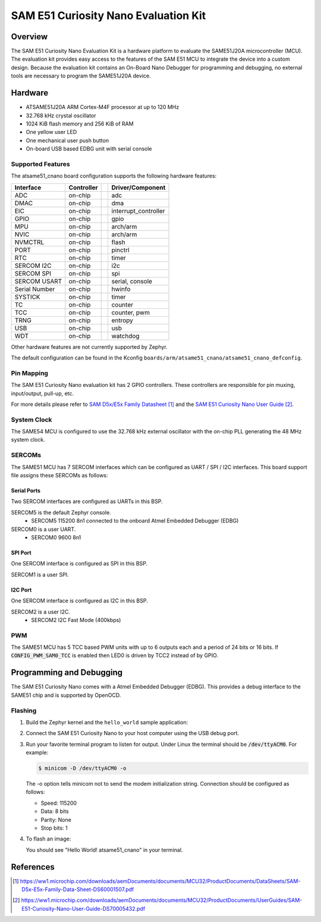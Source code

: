 .. _atsame51_cnano:

SAM E51 Curiosity Nano Evaluation Kit
#####################################

Overview
********

The SAM E51 Curiosity Nano Evaluation Kit is a hardware
platform to evaluate the SAME51J20A microcontroller (MCU).
The evaluation kit provides easy access to the features of
the SAM E51 MCU to integrate the device into a custom design.
Because the evaluation kit contains an On-Board Nano Debugger
for programming and debugging, no external tools are necessary
to program the SAME51J20A device.

.. image:: img/EV76S68A.jpg
     :align: center
     :alt: ATSAME51-CNANO

Hardware
********

- ATSAME51J20A ARM Cortex-M4F processor at up to 120 MHz
- 32.768 kHz crystal oscillator
- 1024 KiB flash memory and 256 KiB of RAM
- One yellow user LED
- One mechanical user push button
- On-board USB based EDBG unit with serial console

Supported Features
==================

The atsame51_cnano board configuration supports the following hardware
features:

+---------------+------------+-----+----------------------------+
| Interface     | Controller |     | Driver/Component           |
+===============+============+=====+============================+
| ADC           | on-chip    |     | adc                        |
+---------------+------------+-----+----------------------------+
| DMAC          | on-chip    |     | dma                        |
+---------------+------------+-----+----------------------------+
| EIC           | on-chip    |     | interrupt_controller       |
+---------------+------------+-----+----------------------------+
| GPIO          | on-chip    |     | gpio                       |
+---------------+------------+-----+----------------------------+
| MPU           | on-chip    |     | arch/arm                   |
+---------------+------------+-----+----------------------------+
| NVIC          | on-chip    |     | arch/arm                   |
+---------------+------------+-----+----------------------------+
| NVMCTRL       | on-chip    |     | flash                      |
+---------------+------------+-----+----------------------------+
| PORT          | on-chip    |     | pinctrl                    |
+---------------+------------+-----+----------------------------+
| RTC           | on-chip    |     | timer                      |
+---------------+------------+-----+----------------------------+
| SERCOM I2C    | on-chip    |     | i2c                        |
+---------------+------------+-----+----------------------------+
| SERCOM SPI    | on-chip    |     | spi                        |
+---------------+------------+-----+----------------------------+
| SERCOM USART  | on-chip    |     | serial, console            |
+---------------+------------+-----+----------------------------+
| Serial Number | on-chip    |     | hwinfo                     |
+---------------+------------+-----+----------------------------+
| SYSTICK       | on-chip    |     | timer                      |
+---------------+------------+-----+----------------------------+
| TC            | on-chip    |     | counter                    |
+---------------+------------+-----+----------------------------+
| TCC           | on-chip    |     | counter, pwm               |
+---------------+------------+-----+----------------------------+
| TRNG          | on-chip    |     | entropy                    |
+---------------+------------+-----+----------------------------+
| USB           | on-chip    |     | usb                        |
+---------------+------------+-----+----------------------------+
| WDT           | on-chip    |     | watchdog                   |
+---------------+------------+-----+----------------------------+

Other hardware features are not currently supported by Zephyr.

The default configuration can be found in the Kconfig
``boards/arm/atsame51_cnano/atsame51_cnano_defconfig``.

Pin Mapping
===========

The SAM E51 Curiosity Nano evaluation kit has 2 GPIO controllers. These
controllers are responsible for pin muxing, input/output, pull-up, etc.

For more details please refer to `SAM D5x/E5x Family Datasheet`_ and the 
`SAM E51 Curiosity Nano User Guide`_.

.. image:: img/Microchip_EV76S68A_PO.png
     :align: center
     :alt: ATSAME51-CNANO-pinout

..
   Default Zephyr Peripheral Mapping:
   ----------------------------------
   - SERCOM2 USART TX : PB24
   - SERCOM2 USART RX : PB25
   - SERCOM4 SPI SCK  : PB26
   - SERCOM4 SPI MOSI : PB27
   - SERCOM4 SPI MISO : PB29
   - SERCOM7 I2C SDA  : PD08
   - SERCOM7 I2C SCL  : PD09
   - USB DP           : PA25
   - USB DM           : PA24

System Clock
============

The SAME54 MCU is configured to use the 32.768 kHz external oscillator
with the on-chip PLL generating the 48 MHz system clock.

SERCOMs
=======

The SAME51 MCU has 7 SERCOM interfaces which can be configured as UART / SPI
/ I2C interfaces. This board support file assigns these SERCOMs as follows:

Serial Ports
____________

Two SERCOM interfaces are configured as UARTs in this BSP.

SERCOM5 is the default Zephyr console.
   - SERCOM5 115200 8n1 connected to the onboard Atmel Embedded Debugger (EDBG)
SERCOM0 is a user UART.
   - SERCOM0 9600 8n1

SPI Port
________

One SERCOM interface is configured as SPI in this BSP.

SERCOM1 is a user SPI.

I2C Port
________

One SERCOM interface is configured as I2C in this BSP.

SERCOM2 is a user I2C.
   - SERCOM2 I2C Fast Mode (400kbps)

PWM
===

The SAME51 MCU has 5 TCC based PWM units with up to 6 outputs each and a period
of 24 bits or 16 bits.  If :code:`CONFIG_PWM_SAM0_TCC` is enabled then LED0 is
driven by TCC2 instead of by GPIO.


Programming and Debugging
*************************

The SAM E51 Curiosity Nano comes with a Atmel Embedded Debugger (EDBG). This
provides a debug interface to the SAME51 chip and is supported by
OpenOCD.

Flashing
========

#. Build the Zephyr kernel and the ``hello_world`` sample application:

   .. zephyr-app-commands::
      :zephyr-app: samples/hello_world
      :board: atsame51_cnano
      :goals: build
      :compact:

#. Connect the SAM E51 Curiosity Nano to your host computer using the USB debug
   port.

#. Run your favorite terminal program to listen for output. Under Linux the
   terminal should be :code:`/dev/ttyACM0`. For example:

   .. code-block:: console

      $ minicom -D /dev/ttyACM0 -o

   The -o option tells minicom not to send the modem initialization
   string. Connection should be configured as follows:

   - Speed: 115200
   - Data: 8 bits
   - Parity: None
   - Stop bits: 1

#. To flash an image:

   .. zephyr-app-commands::
      :zephyr-app: samples/hello_world
      :board: atsame51_cnano
      :goals: flash
      :compact:

   You should see "Hello World! atsame51_cnano" in your terminal.

References
**********

.. target-notes::

.. _Microchip website:
    https://www.microchip.com/en-us/product/ATSAME51J20A

.. _SAM D5x/E5x Family Datasheet:
    https://ww1.microchip.com/downloads/aemDocuments/documents/MCU32/ProductDocuments/DataSheets/SAM-D5x-E5x-Family-Data-Sheet-DS60001507.pdf

.. _SAM E51 Curiosity Nano User Guide:
    https://ww1.microchip.com/downloads/aemDocuments/documents/MCU32/ProductDocuments/UserGuides/SAM-E51-Curiosity-Nano-User-Guide-DS70005432.pdf
